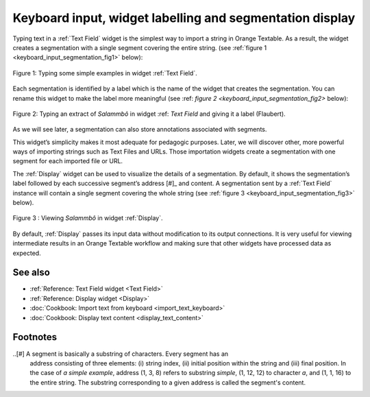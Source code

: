 .. meta::
   :description: Orange Textable documentation, keyboard input and
                 segmentation display
   :keywords: Orange, Textable, documentation, keyboard, input, segmentation,
              display

Keyboard input, widget labelling and segmentation display
===========================================================

Typing text in a :ref:`Text Field` widget is the simplest way to
import a string in Orange Textable. As a result, the widget creates a segmentation with a single segment covering the entire string. (see
:ref:`figure 1 <keyboard_input_segmentation_fig1>` below):

.. _keyboard_input_segmentation_fig1:

.. figure:: figures/text_field_example.png
    :align: center
    :alt: Example usage of widget Text Field

    Figure 1: Typing some simple examples in widget :ref:`Text Field`.
	
Each segmentation is identified by a label which is the name of the widget that creates the segmentation. 
You can rename this widget to make the label more meaningful (see :ref: `figure 2 <keyboard_input_segmentation_fig2>` below): 

.. _keyboard_input_segmentation_fig2:

.. figure:: figures/Text_field_labelling.png
	:align: center
	:alt: Example Widget Label

	Figure 2: Typing an extract of *Salammbô* in widget :ref: `Text Field` and giving it a label (Flaubert).


As we will see later, a segmentation can also store annotations associated with segments. 
    
This widget’s simplicity makes it most adequate for pedagogic purposes. 
Later, we will discover other, more powerful ways of importing strings such as Text Files and URLs. 
Those importation widgets create a segmentation with one segment for each imported file or URL.


The :ref:`Display` widget can be used to visualize the details of a segmentation. 
By default, it shows the segmentation’s label followed by each successive segment’s address [#]_ and content. 
A segmentation sent by a :ref:`Text Field` instance will contain a single segment
covering the whole string (see :ref:`figure 3
<keyboard_input_segmentation_fig3>` below).

.. _keyboard_input_segmentation_fig3:

.. figure:: figures/display_example.png
    :align: center
    :alt: Example usage of widget Display

    Figure 3 : Viewing *Salammbô* in widget :ref:`Display`.
    
By default, :ref:`Display` passes its input data without
modification to its output connections. It is very useful for viewing
intermediate results in an Orange Textable workflow and making sure that other
widgets have processed data as expected.
    
See also
--------

* :ref:`Reference: Text Field widget <Text Field>`
* :ref:`Reference: Display widget <Display>`
* :doc:`Cookbook: Import text from keyboard <import_text_keyboard>`
* :doc:`Cookbook: Display text content <display_text_content>`

Footnotes
---------

..[#] A segment is basically a substring of characters. Every segment has an 
      address consisting of three elements: (i) string index, (ii) initial 
      position within the string and (iii) final position. In the case of 
      *a simple example*, address (1, 3, 8) refers to substring *simple*, 
      (1, 12, 12) to character *a*, and (1, 1, 16) to the entire string. 
      The substring corresponding to a given address is called the segment's 
      content.



